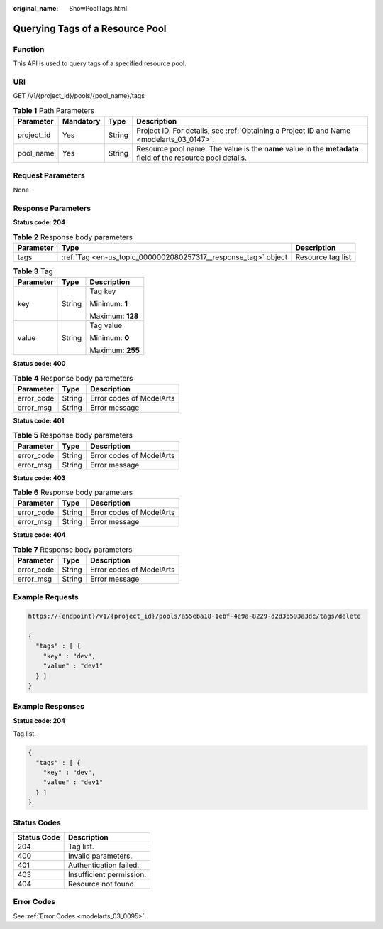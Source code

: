 :original_name: ShowPoolTags.html

.. _ShowPoolTags:

Querying Tags of a Resource Pool
================================

Function
--------

This API is used to query tags of a specified resource pool.

URI
---

GET /v1/{project_id}/pools/{pool_name}/tags

.. table:: **Table 1** Path Parameters

   +------------+-----------+--------+-------------------------------------------------------------------------------------------------------------+
   | Parameter  | Mandatory | Type   | Description                                                                                                 |
   +============+===========+========+=============================================================================================================+
   | project_id | Yes       | String | Project ID. For details, see :ref:`Obtaining a Project ID and Name <modelarts_03_0147>`.                    |
   +------------+-----------+--------+-------------------------------------------------------------------------------------------------------------+
   | pool_name  | Yes       | String | Resource pool name. The value is the **name** value in the **metadata** field of the resource pool details. |
   +------------+-----------+--------+-------------------------------------------------------------------------------------------------------------+

Request Parameters
------------------

None

Response Parameters
-------------------

**Status code: 204**

.. table:: **Table 2** Response body parameters

   +-----------+----------------------------------------------------------------+-------------------+
   | Parameter | Type                                                           | Description       |
   +===========+================================================================+===================+
   | tags      | :ref:`Tag <en-us_topic_0000002080257317__response_tag>` object | Resource tag list |
   +-----------+----------------------------------------------------------------+-------------------+

.. _en-us_topic_0000002080257317__response_tag:

.. table:: **Table 3** Tag

   +-----------------------+-----------------------+-----------------------+
   | Parameter             | Type                  | Description           |
   +=======================+=======================+=======================+
   | key                   | String                | Tag key               |
   |                       |                       |                       |
   |                       |                       | Minimum: **1**        |
   |                       |                       |                       |
   |                       |                       | Maximum: **128**      |
   +-----------------------+-----------------------+-----------------------+
   | value                 | String                | Tag value             |
   |                       |                       |                       |
   |                       |                       | Minimum: **0**        |
   |                       |                       |                       |
   |                       |                       | Maximum: **255**      |
   +-----------------------+-----------------------+-----------------------+

**Status code: 400**

.. table:: **Table 4** Response body parameters

   ========== ====== ========================
   Parameter  Type   Description
   ========== ====== ========================
   error_code String Error codes of ModelArts
   error_msg  String Error message
   ========== ====== ========================

**Status code: 401**

.. table:: **Table 5** Response body parameters

   ========== ====== ========================
   Parameter  Type   Description
   ========== ====== ========================
   error_code String Error codes of ModelArts
   error_msg  String Error message
   ========== ====== ========================

**Status code: 403**

.. table:: **Table 6** Response body parameters

   ========== ====== ========================
   Parameter  Type   Description
   ========== ====== ========================
   error_code String Error codes of ModelArts
   error_msg  String Error message
   ========== ====== ========================

**Status code: 404**

.. table:: **Table 7** Response body parameters

   ========== ====== ========================
   Parameter  Type   Description
   ========== ====== ========================
   error_code String Error codes of ModelArts
   error_msg  String Error message
   ========== ====== ========================

Example Requests
----------------

.. code-block::

   https://{endpoint}/v1/{project_id}/pools/a55eba18-1ebf-4e9a-8229-d2d3b593a3dc/tags/delete

   {
     "tags" : [ {
       "key" : "dev",
       "value" : "dev1"
     } ]
   }

Example Responses
-----------------

**Status code: 204**

Tag list.

.. code-block::

   {
     "tags" : [ {
       "key" : "dev",
       "value" : "dev1"
     } ]
   }

Status Codes
------------

=========== ========================
Status Code Description
=========== ========================
204         Tag list.
400         Invalid parameters.
401         Authentication failed.
403         Insufficient permission.
404         Resource not found.
=========== ========================

Error Codes
-----------

See :ref:`Error Codes <modelarts_03_0095>`.
